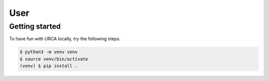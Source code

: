 User
====

Getting started
---------------

To have fun with URCA locally, try the following steps.

.. code-block:: bash

   $ python3 -m venv venv
   $ source venv/bin/activate
   (venv) $ pip install .
